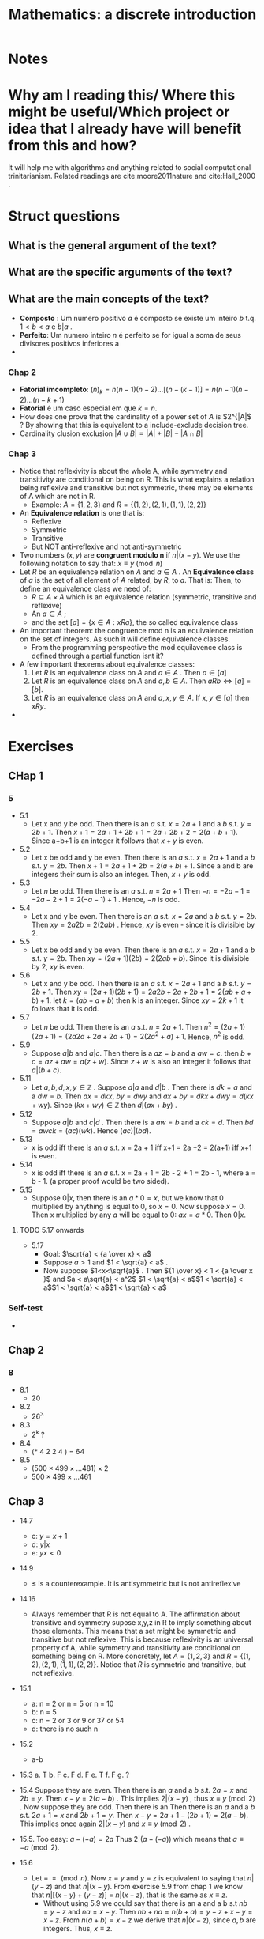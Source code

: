 #+TITLE: Mathematics: a discrete introduction
#+ROAM_KEY: cite:scheinerman2012mathematics
*  Notes
:PROPERTIES:
:Custom_ID: scheinerman2012mathematics
:NOTER_DOCUMENT: %(orb-process-file-field "scheinerman2012mathematics")
:AUTHOR: Scheinerman, E. A.
:JOURNAL:
:DATE:
:YEAR: 2012
:DOI:
:URL:
:END:


* Why am I reading this/ Where this might be useful/Which project or idea that I already have will benefit from this and how?
It will help me with algorithms and anything related to social computational trinitarianism.
Related readings are cite:moore2011nature and cite:Hall_2000 .



* Struct questions

** What is the general argument of the text?
** What are the specific arguments of the text?
** What are the main concepts of the text?
- *Composto* : Um numero positivo \(a\) é composto se existe um inteiro \(b\) t.q. \(1 < b< a\) e  \(b |a\) .
- *Perfeito*: Um numero inteiro \(n\) é perfeito se for igual a soma de seus divisores positivos inferiores a
-
*** Chap 2
- *Fatorial imcompleto*: \((n)_k = n(n-1)(n-2)\ldots[(n-(k-1)] = n(n-1)(n-2)\ldots(n-k+1)\)
- *Fatorial* é um caso especial em que \(k=n\).
- How does one prove that the cardinality of a power set of \(A\) is \(2^{|A|\) ? By showing that this is equivalent to a include-exclude decision tree.
- Cardinality clusion exclusion \(|A \cup B| = |A| + |B| - |A \cap B|\)

*** Chap 3
- Notice that reflexivity is about the whole A, while symmetry and transitivity are conditional on being on R. This is what explains a relation being reflexive and transitive but not symmetric, there may be elements of A which are not in R.
  - Example: \(A=\{1,2,3\}\) and \(R = \{(1,2), (2,1), (1,1), (2,2)\}\)
- An *Equivalence relation* is one that is:
  - Reflexive
  - Symmetric
  - Transitive
  - But NOT anti-reflexive and not anti-symmetric
- Two numbers (\(x,y\)) are *congruent modulo n* if \(n|(x-y)\). We use the following notation to say that: \(x \equiv y \pmod{n}\)
- Let \(R\) be an equivalence relation on \(A\) and \(a \in A\) . An *Equivalence class* of \(a\) is the set of all element of \(A\) related, by \(R\), to \(a\). That is:
  Then, to define an equivalence class we need of:
  - \(R \subseteq A \times A\) which is an equivalence relation (symmetric, transitive and reflexive)
  - An \(a \in A\) ;
  - and the set \([a] =\{x \in A : xRa\}\), the so called equivalence class
- An important theorem: the congruence mod n is an equivalence relation on the set of integers. As such it will define equivalence classes.
  - From the programming perspective the mod equilavence class is defined through a partial function isnt it?
- A few important theorems about equivalence classes:
  1. Let \(R\) is an equivalence class on \(A\) and \(a \in A\) . Then \(a \in [a]\)
  2. Let \(R\) is an equivalence class on \(A\) and \(a,b \in A\). Then \(aRb \iff [a] = [b]\).
  3. Let \(R\) is an equivalence class on \(A\) and \(a,x,y \in A\). If \(x,y \in [a]\) then \(xRy\).
-

* Exercises
** CHap 1
*** 5
- 5.1
  - Let x and y be odd. Then there is an \(a\) s.t.  \(x = 2a + 1\) and a \(b\) s.t. \(y = 2b + 1 \). Then \(x + 1 = 2a+1 + 2b +1 = 2a+2b+2 = 2(a+b+1)\). Since a+b+1 is an integer it follows that \(x+y\) is even.
- 5.2
  - Let x  be odd and y be even. Then there is an \(a\) s.t.  \(x = 2a + 1\) and a \(b\) s.t. \(y = 2b\). Then \(x+1 = 2a + 1 + 2b = 2(a+b) + 1\). Since a and b are integers their sum is also an integer. Then, \(x+y\)  is odd.
- 5.3
  - Let \(n\) be odd. Then there is an \(a\) s.t. \(n = 2a + 1\) Then \(-n = -2a - 1 = -2a - 2 + 1  = 2(-a-1) + 1\) . Hence, \(-n\)  is odd.
- 5.4
  - Let x and y be even. Then there is an \(a\) s.t.  \(x = 2a\) and a \(b\) s.t. \(y = 2b \). Then \(xy = 2a2b = 2(2ab)\) . Hence, \(xy\) is even - since it is divisible by 2.
- 5.5
  - Let x be odd and y be even. Then there is an \(a\) s.t.  \(x = 2a + 1\) and a \(b\) s.t. \(y = 2b\). Then \(xy = (2a + 1)(2b) = 2(2ab + b)\). Since it is divisible by 2, \(xy\) is even.
- 5.6
  + Let x and y be odd. Then there is an \(a\) s.t. \(x = 2a + 1\) and a \(b\)
    s.t. \(y = 2b + 1 \). Then \(xy = (2a+1) (2b + 1 ) = 2a2b + 2a + 2b + 1 =
    2(ab + a + b) + 1 \). let \(k = (ab + a + b) \) then k is an integer. Since \(xy = 2k+1\) it follows that it is odd.
- 5.7
  - Let \(n\) be odd. Then there is an \(a\) s.t. \(n = 2a + 1\). Then \(n^2 =
    (2a + 1)(2a+1) = (2a2a+2a+2a+1)= 2(2a^2+a)+1\). Hence, \(n^2\) is odd.

- 5.9
  + Suppose \(a|b\) and \(a|c\). Then there is a \(az = b\) and a \(aw = c\). then \(b+c = az + aw = a(z+w)\). Since \(z+w\) is also an integer it follows that \(a|(b+c)\).
- 5.11
  - Let \(a,b,d,x,y \in \mathbb{Z}\) . Suppose \(d|a\) and \(d|b\) . Then there  is \(dk =a\) and a \(dw = b\). Then \(ax = dkx\),  \(by = dwy\) and \(ax + by = dkx + dwy = d(kx + wy)\). Since \( (kx +wy) \in \mathbb{Z}\) then \(d|(ax +by)\) .

- 5.12
  - Suppose \(a|b\) and \(c|d\) . Then there is a \(aw=b\) and a \(ck =d\). Then \(bd = awck = (ac)(wk)\). Hence \((ac)|(bd)\).

- 5.13
  - x is odd iff there is an \(a\) s.t. x = 2a + 1 iff x+1 = 2a +2 = 2(a+1) iff x+1 is even.
- 5.14
  - x is odd iff there is an \(a\) s.t. x = 2a + 1 = 2b - 2 + 1 = 2b - 1,  where  a = b - 1. (a proper proof would be two sided).

- 5.15
  - Suppose \(0|x\), then there is an \(a * 0 = x\), but we know that 0
    multiplied by anything is equal to 0, so \(x=0\). Now suppose \(x = 0\). Then x multiplied by any \(a\) will be equal to 0:  \(ax = a * 0\). Then \(0|x\).
**** TODO 5.17 onwards
- 5.17
  - Goal: \(\sqrt{a} < {a \over x} < a\)
  - Suppose \(a>1\) and \(1 < \sqrt{a} < a\) .
  - Now suppose \(1<x<\sqrt{a}\) . Then \({1 \over x} < 1 < {a \over x }\)  and \(a < a\sqrt{a} < a^2\) \(1 < \sqrt{a} < a\)\(1 < \sqrt{a} < a\)\(1 < \sqrt{a} < a\)\(1 < \sqrt{a} < a\)
*** Self-test
-
** Chap 2
*** 8
- 8.1
  - 20
- 8.2
  - 26^3
- 8.3
  - 2^k ?
- 8.4
  - (* 4 2 2 4 ) = 64
- 8.5
  - \((500 \times 499 \times \ldots 481) \times 2\)
  - \(500 \times 499 \times \ldots 461\)
** Chap 3
- 14.7
  - c: \(y = x + 1\)
  - d: \(y|x\)
  - e: \(yx < 0\)
- 14.9
  - \(\leq\) is a counterexample. It is antisymmetric but is not antireflexive
- 14.16
  - Always remember that R is not equal to A. The affirmation about transitive and symmetry supose x,y,z in R to imply something about those elements. This means that a set might be symmetric and transitive but not reflexive. This is because reflexivity is an universal property of A, while symmetry and transitivity are conditional on something being on R. More concretely, let \(A=\{1,2,3\}\) and \(R = \{(1,2), (2,1), (1,1), (2,2)\}\). Notice that \(R\) is symmetric and transitive, but not reflexive.

- 15.1
  - a: n = 2 or n = 5 or n = 10
  - b: n = 5
  - c: n = 2 or 3 or 9 or 37 or 54
  - d: there is no such n
- 15.2
  - a-b
- 15.3
  a. T
  b. F
  c. F
  d. F
  e. T
  f. F
  g. ?
- 15.4
  Suppose they are even. Then there is an \(a\) and a \(b\) s.t. \(2a = x \) and \(2b = y\). Then \(x-y = 2(a-b)\) . This implies \(2 | (x-y)\) , thus \(x \equiv y \pmod{2} \) . Now suppose they are odd. Then there is an Then there is an \(a\) and a \(b\) s.t. \(2a  + 1 = x \) and \(2b + 1 = y\). Then \(x-y = 2 a + 1 - (2b+1) = 2(a-b)\). This implies once again \(2 | (x-y)\) and \(x \equiv y \pmod{2}\) .

- 15.5. Too easy: \(a-(-a) = 2a\) Thus \(2|(a - (-a))\) which means that \(a \equiv -a \pmod{2}\).
- 15.6
  - Let \(\equiv \; =   \pmod{n} \). Now \(x \equiv y\) and \(y \equiv z\) is equivalent to saying that \(n|(y-z)\) and that \(n|(x-y)\). From exercise 5.9 from chap 1 we know that \(n|[(x-y) + (y-z)]\) =  \(n|(x-z)\), that is the same as \(x \equiv z \).
    - Without using 5.9 we could say that there is an a and a b s.t \(nb = y-z\) and \(na= x-y\). Then \(nb+na = n(b+a) = y-z + x -y = x-z\). From \(n(a+b) = x-z\) we derive that \(n|(x-z)\), since \(a,b\) are integers. Thus, \(x \equiv z \).

- 15.12
  - Suppose \(x,y \in [a]\). Then \(xRa\) and \(yRa\). By symmetry it follows that \(aRy\). \(xRa\) and \(aRy\), by transitivity, leads to \(xRy\). Thus, if \(x,y \in [a]\) then \(xRy\).
